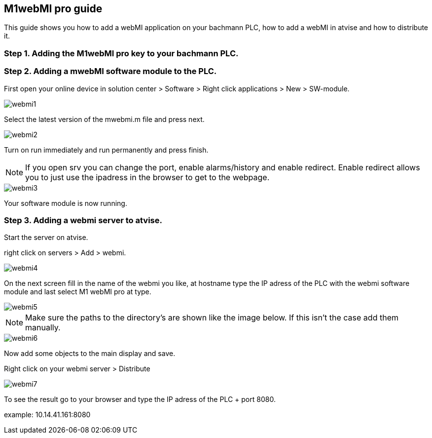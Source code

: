 == M1webMI pro guide

This guide shows you how to add a webMI application on your bachmann PLC, how to add a webMI in atvise and how to distribute it.

=== Step 1. Adding the M1webMI pro key to your bachmann PLC.

=== Step 2. Adding a mwebMI software module to the PLC.

First open your online device in solution center > Software > Right click applications > New > SW-module.

image::webmi1.png[]

Select the latest version of the mwebmi.m file and press next.

image::webmi2.png[]

Turn on run immediately and run permanently and press finish.

NOTE: If you open srv you can change the port, enable alarms/history and enable redirect. Enable redirect allows you to just use the ipadress in the browser to get to the webpage.

image::webmi3.png[]

Your software module is now running.

=== Step 3. Adding a webmi server to atvise.

Start the server on atvise.

right click on servers > Add > webmi.

image::webmi4.png[]

On the next screen fill in the name of the webmi you like, at hostname type the IP adress of the PLC with the webmi software module and last select M1 webMI pro at type.

image::webmi5.png[]

NOTE: Make sure the paths to the directory's are shown like the image below. If this isn't the case add them manually.

image::webmi6.png[]

Now add some objects to the main display and save. 

Right click on your webmi server > Distribute

image::webmi7.png[]

To see the result go to your browser and type the IP adress of the PLC + port 8080. 

example: 10.14.41.161:8080

